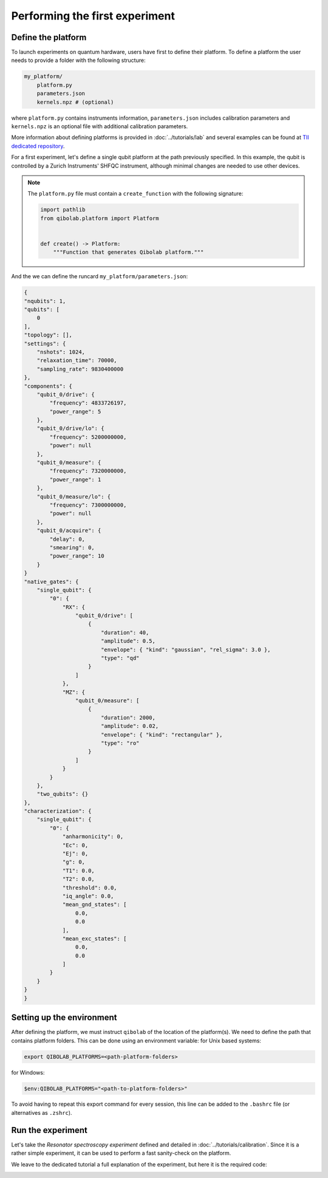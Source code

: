 Performing the first experiment
===============================

Define the platform
-------------------

To launch experiments on quantum hardware, users have first to define their platform.
To define a platform the user needs to provide a folder with the following structure:

.. code-block:: bash

    my_platform/
        platform.py
        parameters.json
        kernels.npz # (optional)

where ``platform.py`` contains instruments information, ``parameters.json``
includes calibration parameters and ``kernels.npz`` is an optional
file with additional calibration parameters.

More information about defining platforms is provided in :doc:`../tutorials/lab` and several examples can be found at `TII dedicated repository <https://github.com/qiboteam/qibolab_platforms_qrc>`_.

For a first experiment, let's define a single qubit platform at the path previously specified.
In this example, the qubit is controlled by a Zurich Instruments' SHFQC instrument, although minimal changes are needed to use other devices.

.. testcode:: python

    # my_platform/platform.py

    import pathlib

    from laboneq.simple import DeviceSetup, SHFQC
    from qibolab.components import AcquireChannel, IqChannel, IqConfig, AcquisitionConfig, OscillatorConfig
    from qibolab.instruments.zhinst import ZiChannel, Zurich
    from qibolab.platform import Platform
    from qibolab.serialize import load_component_config, load_instrument_settings, load_qubits, load_runcard, load_settings

    NAME = "my_platform"  # name of the platform
    ADDRESS = "localhost"  # ip address of the ZI data server
    PORT = 8004  # port of the ZI data server

    # folder containing runcard with calibration parameters
    FOLDER = pathlib.Path.cwd()


    def create():
        # Define available instruments
        device_setup = DeviceSetup()
        device_setup.add_dataserver(host=ADDRESS, port=PORT)
        device_setup.add_instruments(SHFQC("device_shfqc", address="DEV12146"))

        # Load and parse the runcard (i.e. parameters.json)
        runcard = load_runcard(FOLDER)
        qubits, _, pairs = load_qubits(runcard)
        qubit = qubits[0]

        # define component names, and load their configurations
        drive, measure, acquire = "q0/drive", "q0/measure", "q0/acquire"
        drive_lo, measure_lo = "q0/drive/lo", "q0/measure/lo"

        # assign channels to qubits
        qubit.drive = IqChannel(name=drive, lo=drive_lo, mixer=None)
        qubit.measure = IqChannel(name=measure, lo=measure_lo, mixer=None, acquisition=acquire)
        qubit.acquisition = AcquireChannel(name=acquire, measure=measure, twpa_pump=None)

        configs = {}
        configs[drive] = load_component_config(runcard, drive, IqConfig)
        configs[measure] = load_component_config(runcard, measure, IqConfig)
        configs[acquire] = load_component_config(runcard, acquire, AcquisitionConfig)
        configs[drive_lo] = load_component_config(runcard, drive_lo, OscillatorConfig)
        configs[measure_lo] = load_component_config(runcard, measure_lo, OscillatorConfig)

        zi_channels = [
            ZiChannel(qubit.drive, device="device_shfqc", path="SGCHANNELS/0/OUTPUT"),
            ZiChannel(qubit.measure, device="device_shfqc", path="QACHANNELS/0/OUTPUT"),
            ZiChannel(qubit.acquisition, device="device_shfqc", path="QACHANNELS/0/INPUT"),
        ]

        controller = Zurich(
            NAME,
            device_setup=device_setup,
            channels=zi_channels
        )

        instruments = load_instrument_settings(runcard, {controller.name: controller})
        settings = load_settings(runcard)
        return Platform(
            NAME,
            qubits,
            pairs,
            configs,
            instruments,
            settings,
            resonator_type="3D",
        )


.. note::

    The ``platform.py`` file must contain a ``create_function`` with the following signature:

    .. code-block:: python

        import pathlib
        from qibolab.platform import Platform


        def create() -> Platform:
            """Function that generates Qibolab platform."""

And the we can define the runcard ``my_platform/parameters.json``:

.. code-block:: json

    {
    "nqubits": 1,
    "qubits": [
        0
    ],
    "topology": [],
    "settings": {
        "nshots": 1024,
        "relaxation_time": 70000,
        "sampling_rate": 9830400000
    },
    "components": {
        "qubit_0/drive": {
            "frequency": 4833726197,
            "power_range": 5
        },
        "qubit_0/drive/lo": {
            "frequency": 5200000000,
            "power": null
        },
        "qubit_0/measure": {
            "frequency": 7320000000,
            "power_range": 1
        },
        "qubit_0/measure/lo": {
            "frequency": 7300000000,
            "power": null
        },
        "qubit_0/acquire": {
            "delay": 0,
            "smearing": 0,
            "power_range": 10
        }
    }
    "native_gates": {
        "single_qubit": {
            "0": {
                "RX": {
                    "qubit_0/drive": [
                        {
                            "duration": 40,
                            "amplitude": 0.5,
                            "envelope": { "kind": "gaussian", "rel_sigma": 3.0 },
                            "type": "qd"
                        }
                    ]
                },
                "MZ": {
                    "qubit_0/measure": [
                        {
                            "duration": 2000,
                            "amplitude": 0.02,
                            "envelope": { "kind": "rectangular" },
                            "type": "ro"
                        }
                    ]
                }
            }
        },
        "two_qubits": {}
    },
    "characterization": {
        "single_qubit": {
            "0": {
                "anharmonicity": 0,
                "Ec": 0,
                "Ej": 0,
                "g": 0,
                "T1": 0.0,
                "T2": 0.0,
                "threshold": 0.0,
                "iq_angle": 0.0,
                "mean_gnd_states": [
                    0.0,
                    0.0
                ],
                "mean_exc_states": [
                    0.0,
                    0.0
                ]
            }
        }
    }
    }


Setting up the environment
--------------------------

After defining the platform, we must instruct ``qibolab`` of the location of the platform(s).
We need to define the path that contains platform folders.
This can be done using an environment variable:
for Unix based systems:

.. code-block:: bash

    export QIBOLAB_PLATFORMS=<path-platform-folders>

for Windows:

.. code-block:: bash

    $env:QIBOLAB_PLATFORMS="<path-to-platform-folders>"

To avoid having to repeat this export command for every session, this line can be added to the ``.bashrc`` file (or alternatives as ``.zshrc``).


Run the experiment
------------------

Let's take the `Resonator spectroscopy experiment` defined and detailed in :doc:`../tutorials/calibration`.
Since it is a rather simple experiment, it can be used to perform a fast sanity-check on the platform.

We leave to the dedicated tutorial a full explanation of the experiment, but here it is the required code:

.. testcode:: python

    import numpy as np
    import matplotlib.pyplot as plt

    from qibolab import create_platform
    from qibolab.pulses import PulseSequence
    from qibolab.sweeper import Sweeper, SweeperType, Parameter
    from qibolab.execution_parameters import (
        ExecutionParameters,
        AveragingMode,
        AcquisitionType,
    )

    # load the platform from ``dummy.py`` and ``dummy.json``
    platform = create_platform("dummy")

    qubit = platform.qubits[0]
    # define the pulse sequence
    sequence = qubit.native_gates.MZ.create_sequence()

    # define a sweeper for a frequency scan
    sweeper = Sweeper(
        parameter=Parameter.frequency,
        values=np.arange(-2e8, +2e8, 1e6),
        channels=[qubit.measure.name],
        type=SweeperType.OFFSET,
    )

    # perform the experiment using specific options
    options = ExecutionParameters(
        nshots=1000,
        relaxation_time=50,
        averaging_mode=AveragingMode.CYCLIC,
        acquisition_type=AcquisitionType.INTEGRATION,
    )

    results = platform.sweep(sequence, options, sweeper)
    ro_pulse = next(iter(sequence.ro_pulses))

    # plot the results
    amplitudes = results[ro_pulse.id].magnitude
    frequencies = np.arange(-2e8, +2e8, 1e6) + platform.config(qubit.measure.name).frequency

    plt.title("Resonator Spectroscopy")
    plt.xlabel("Frequencies [Hz]")
    plt.ylabel("Amplitudes [a.u.]")

    plt.plot(frequencies, amplitudes)

.. image:: ../tutorials/resonator_spectroscopy_light.svg
   :class: only-light
.. image:: ../tutorials/resonator_spectroscopy_dark.svg
   :class: only-dark
